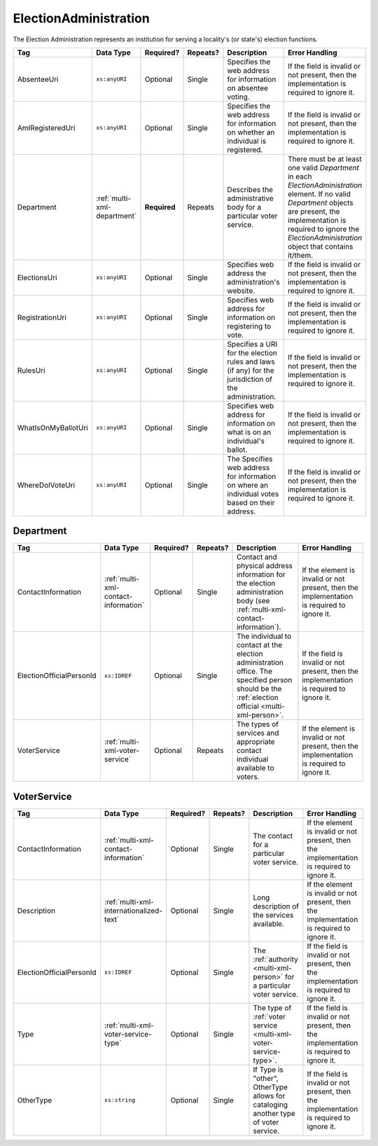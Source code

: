 .. This file is auto-generated.  Do not edit it by hand!

.. _multi-xml-election-administration:

ElectionAdministration
======================

The Election Administration represents an institution for serving a locality's (or state's) election
functions.

+---------------------+-----------------------------+--------------+--------------+------------------------------------------+------------------------------------------+
| Tag                 | Data Type                   | Required?    | Repeats?     | Description                              | Error Handling                           |
+=====================+=============================+==============+==============+==========================================+==========================================+
| AbsenteeUri         | ``xs:anyURI``               | Optional     | Single       | Specifies the web address for            | If the field is invalid or not present,  |
|                     |                             |              |              | information on absentee voting.          | then the implementation is required to   |
|                     |                             |              |              |                                          | ignore it.                               |
+---------------------+-----------------------------+--------------+--------------+------------------------------------------+------------------------------------------+
| AmIRegisteredUri    | ``xs:anyURI``               | Optional     | Single       | Specifies the web address for            | If the field is invalid or not present,  |
|                     |                             |              |              | information on whether an individual is  | then the implementation is required to   |
|                     |                             |              |              | registered.                              | ignore it.                               |
+---------------------+-----------------------------+--------------+--------------+------------------------------------------+------------------------------------------+
| Department          | :ref:`multi-xml-department` | **Required** | Repeats      | Describes the administrative body for a  | There must be at least one valid         |
|                     |                             |              |              | particular voter service.                | `Department` in each                     |
|                     |                             |              |              |                                          | `ElectionAdministration` element. If no  |
|                     |                             |              |              |                                          | valid `Department` objects are present,  |
|                     |                             |              |              |                                          | the implementation is required to ignore |
|                     |                             |              |              |                                          | the `ElectionAdministration` object that |
|                     |                             |              |              |                                          | contains it/them.                        |
+---------------------+-----------------------------+--------------+--------------+------------------------------------------+------------------------------------------+
| ElectionsUri        | ``xs:anyURI``               | Optional     | Single       | Specifies web address the                | If the field is invalid or not present,  |
|                     |                             |              |              | administration's website.                | then the implementation is required to   |
|                     |                             |              |              |                                          | ignore it.                               |
+---------------------+-----------------------------+--------------+--------------+------------------------------------------+------------------------------------------+
| RegistrationUri     | ``xs:anyURI``               | Optional     | Single       | Specifies web address for information on | If the field is invalid or not present,  |
|                     |                             |              |              | registering to vote.                     | then the implementation is required to   |
|                     |                             |              |              |                                          | ignore it.                               |
+---------------------+-----------------------------+--------------+--------------+------------------------------------------+------------------------------------------+
| RulesUri            | ``xs:anyURI``               | Optional     | Single       | Specifies a URI for the election rules   | If the field is invalid or not present,  |
|                     |                             |              |              | and laws (if any) for the jurisdiction   | then the implementation is required to   |
|                     |                             |              |              | of the administration.                   | ignore it.                               |
+---------------------+-----------------------------+--------------+--------------+------------------------------------------+------------------------------------------+
| WhatIsOnMyBallotUri | ``xs:anyURI``               | Optional     | Single       | Specifies web address for information on | If the field is invalid or not present,  |
|                     |                             |              |              | what is on an individual's ballot.       | then the implementation is required to   |
|                     |                             |              |              |                                          | ignore it.                               |
+---------------------+-----------------------------+--------------+--------------+------------------------------------------+------------------------------------------+
| WhereDoIVoteUri     | ``xs:anyURI``               | Optional     | Single       | The Specifies web address for            | If the field is invalid or not present,  |
|                     |                             |              |              | information on where an individual votes | then the implementation is required to   |
|                     |                             |              |              | based on their address.                  | ignore it.                               |
+---------------------+-----------------------------+--------------+--------------+------------------------------------------+------------------------------------------+


.. _multi-xml-department:

Department
----------

+--------------------------+--------------------------------------+--------------+--------------+------------------------------------------+------------------------------------------+
| Tag                      | Data Type                            | Required?    | Repeats?     | Description                              | Error Handling                           |
+==========================+======================================+==============+==============+==========================================+==========================================+
| ContactInformation       | :ref:`multi-xml-contact-information` | Optional     | Single       | Contact and physical address information | If the element is invalid or not         |
|                          |                                      |              |              | for the election administration body     | present, then the implementation is      |
|                          |                                      |              |              | (see                                     | required to ignore it.                   |
|                          |                                      |              |              | :ref:`multi-xml-contact-information`).   |                                          |
+--------------------------+--------------------------------------+--------------+--------------+------------------------------------------+------------------------------------------+
| ElectionOfficialPersonId | ``xs:IDREF``                         | Optional     | Single       | The individual to contact at the         | If the field is invalid or not present,  |
|                          |                                      |              |              | election administration office. The      | then the implementation is required to   |
|                          |                                      |              |              | specified person should be the           | ignore it.                               |
|                          |                                      |              |              | :ref:`election official                  |                                          |
|                          |                                      |              |              | <multi-xml-person>`.                     |                                          |
+--------------------------+--------------------------------------+--------------+--------------+------------------------------------------+------------------------------------------+
| VoterService             | :ref:`multi-xml-voter-service`       | Optional     | Repeats      | The types of services and appropriate    | If the element is invalid or not         |
|                          |                                      |              |              | contact individual available to voters.  | present, then the implementation is      |
|                          |                                      |              |              |                                          | required to ignore it.                   |
+--------------------------+--------------------------------------+--------------+--------------+------------------------------------------+------------------------------------------+


.. _multi-xml-voter-service:

VoterService
------------

+--------------------------+-----------------------------------------+--------------+--------------+------------------------------------------+------------------------------------------+
| Tag                      | Data Type                               | Required?    | Repeats?     | Description                              | Error Handling                           |
+==========================+=========================================+==============+==============+==========================================+==========================================+
| ContactInformation       | :ref:`multi-xml-contact-information`    | Optional     | Single       | The contact for a particular voter       | If the element is invalid or not         |
|                          |                                         |              |              | service.                                 | present, then the implementation is      |
|                          |                                         |              |              |                                          | required to ignore it.                   |
+--------------------------+-----------------------------------------+--------------+--------------+------------------------------------------+------------------------------------------+
| Description              | :ref:`multi-xml-internationalized-text` | Optional     | Single       | Long description of the services         | If the element is invalid or not         |
|                          |                                         |              |              | available.                               | present, then the implementation is      |
|                          |                                         |              |              |                                          | required to ignore it.                   |
+--------------------------+-----------------------------------------+--------------+--------------+------------------------------------------+------------------------------------------+
| ElectionOfficialPersonId | ``xs:IDREF``                            | Optional     | Single       | The :ref:`authority <multi-xml-person>`  | If the field is invalid or not present,  |
|                          |                                         |              |              | for a particular voter service.          | then the implementation is required to   |
|                          |                                         |              |              |                                          | ignore it.                               |
+--------------------------+-----------------------------------------+--------------+--------------+------------------------------------------+------------------------------------------+
| Type                     | :ref:`multi-xml-voter-service-type`     | Optional     | Single       | The type of :ref:`voter service          | If the field is invalid or not present,  |
|                          |                                         |              |              | <multi-xml-voter-service-type>`.         | then the implementation is required to   |
|                          |                                         |              |              |                                          | ignore it.                               |
+--------------------------+-----------------------------------------+--------------+--------------+------------------------------------------+------------------------------------------+
| OtherType                | ``xs:string``                           | Optional     | Single       | If Type is "other", OtherType allows for | If the field is invalid or not present,  |
|                          |                                         |              |              | cataloging another type of voter         | then the implementation is required to   |
|                          |                                         |              |              | service.                                 | ignore it.                               |
+--------------------------+-----------------------------------------+--------------+--------------+------------------------------------------+------------------------------------------+

.. code-block:: xml
   :linenos:

   <ElectionAdministration id="ea40133">
      <AbsenteeUri>http://www.sbe.virginia.gov/absenteevoting.html</AbsenteeUri>
      <AmIRegisteredUri>https://www.vote.virginia.gov/</AmIRegisteredUri>
      <Department>
        <ContactInformation label="ci60000">
          <AddressLine>Washington Building First Floor</AddressLine>
          <AddressLine>1100 Bank Street</AddressLine>
          <AddressLine>Richmond, VA 23219</AddressLine>
          <Name>State Board of Elections</Name>
        </ContactInformation>
      </Department>
      <ElectionsUri>http://www.sbe.virginia.gov/</ElectionsUri>
      <RegistrationUri>https://www.vote.virginia.gov/</RegistrationUri>
      <RulesUri>http://www.sbe.virginia.gov/</RulesUri>
      <WhatIsOnMyBallotUri>https://www.vote.virginia.gov/</WhatIsOnMyBallotUri>
      <WhereDoIVoteUri>https://www.vote.virginia.gov/</WhereDoIVoteUri>
   </ElectionAdministration>
